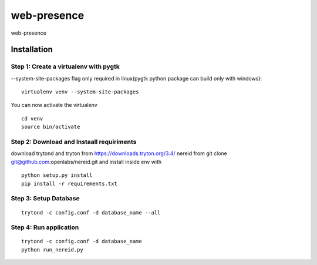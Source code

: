 web-presence
==============

web-presence


Installation
------------

Step 1: Create a virtualenv with pygtk
``````````````````````````````````````

--system-site-packages flag only required in linux(pygtk python package can build only with windows):

::

  virtualenv venv --system-site-packages

You can now activate the virtualenv

::

  cd venv
  source bin/activate


Step 2: Download and Instaall requiriments
``````````````````````````````````````````
download trytond and tryton from https://downloads.tryton.org/3.4/
nereid from git clone git@github.com:openlabs/nereid.git
and install inside env with

::

  python setup.py install
  pip install -r requirements.txt

Step 3: Setup Database
``````````````````````

::

  trytond -c config.conf -d database_name --all

Step 4: Run application
```````````````````````

::

  trytond -c config.conf -d database_name
  python run_nereid.py


